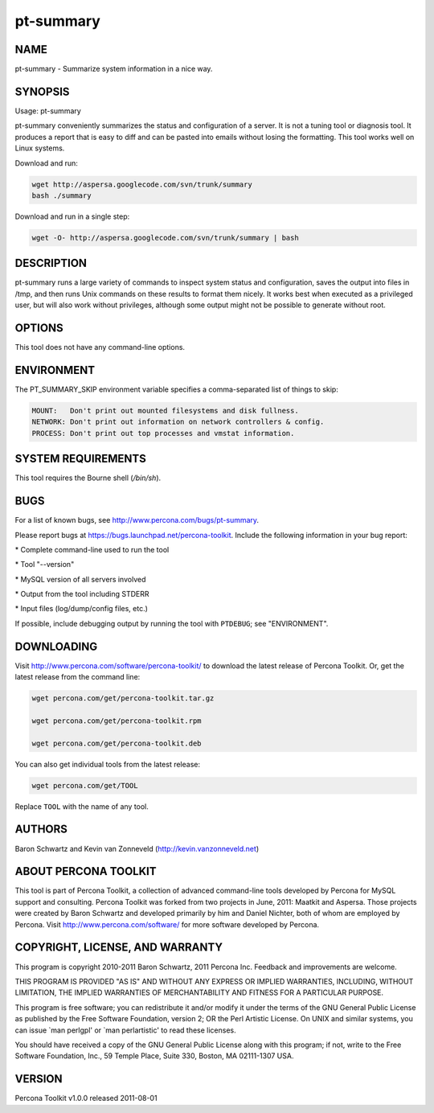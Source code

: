 
##########
pt-summary
##########

.. highlight:: perl


****
NAME
****


pt-summary - Summarize system information in a nice way.


********
SYNOPSIS
********


Usage: pt-summary

pt-summary conveniently summarizes the status and configuration of a server.
It is not a tuning tool or diagnosis tool.  It produces a report that is easy
to diff and can be pasted into emails without losing the formatting.  This
tool works well on Linux systems.

Download and run:


.. code-block:: perl

    wget http://aspersa.googlecode.com/svn/trunk/summary
    bash ./summary


Download and run in a single step:


.. code-block:: perl

    wget -O- http://aspersa.googlecode.com/svn/trunk/summary | bash



***********
DESCRIPTION
***********


pt-summary runs a large variety of commands to inspect system status and
configuration, saves the output into files in /tmp, and then runs Unix
commands on these results to format them nicely.  It works best when
executed as a privileged user, but will also work without privileges,
although some output might not be possible to generate without root.


*******
OPTIONS
*******


This tool does not have any command-line options.


***********
ENVIRONMENT
***********


The PT_SUMMARY_SKIP environment variable specifies a comma-separated list
of things to skip:


.. code-block:: perl

   MOUNT:   Don't print out mounted filesystems and disk fullness.
   NETWORK: Don't print out information on network controllers & config.
   PROCESS: Don't print out top processes and vmstat information.



*******************
SYSTEM REQUIREMENTS
*******************


This tool requires the Bourne shell (\ */bin/sh*\ ).


****
BUGS
****


For a list of known bugs, see `http://www.percona.com/bugs/pt-summary <http://www.percona.com/bugs/pt-summary>`_.

Please report bugs at `https://bugs.launchpad.net/percona-toolkit <https://bugs.launchpad.net/percona-toolkit>`_.
Include the following information in your bug report:


\* Complete command-line used to run the tool



\* Tool "--version"



\* MySQL version of all servers involved



\* Output from the tool including STDERR



\* Input files (log/dump/config files, etc.)



If possible, include debugging output by running the tool with \ ``PTDEBUG``\ ;
see "ENVIRONMENT".


***********
DOWNLOADING
***********


Visit `http://www.percona.com/software/percona-toolkit/ <http://www.percona.com/software/percona-toolkit/>`_ to download the
latest release of Percona Toolkit.  Or, get the latest release from the
command line:


.. code-block:: perl

    wget percona.com/get/percona-toolkit.tar.gz
 
    wget percona.com/get/percona-toolkit.rpm
 
    wget percona.com/get/percona-toolkit.deb


You can also get individual tools from the latest release:


.. code-block:: perl

    wget percona.com/get/TOOL


Replace \ ``TOOL``\  with the name of any tool.


*******
AUTHORS
*******


Baron Schwartz and Kevin van Zonneveld (http://kevin.vanzonneveld.net)


*********************
ABOUT PERCONA TOOLKIT
*********************


This tool is part of Percona Toolkit, a collection of advanced command-line
tools developed by Percona for MySQL support and consulting.  Percona Toolkit
was forked from two projects in June, 2011: Maatkit and Aspersa.  Those
projects were created by Baron Schwartz and developed primarily by him and
Daniel Nichter, both of whom are employed by Percona.  Visit
`http://www.percona.com/software/ <http://www.percona.com/software/>`_ for more software developed by Percona.


********************************
COPYRIGHT, LICENSE, AND WARRANTY
********************************


This program is copyright 2010-2011 Baron Schwartz, 2011 Percona Inc.
Feedback and improvements are welcome.

THIS PROGRAM IS PROVIDED "AS IS" AND WITHOUT ANY EXPRESS OR IMPLIED
WARRANTIES, INCLUDING, WITHOUT LIMITATION, THE IMPLIED WARRANTIES OF
MERCHANTABILITY AND FITNESS FOR A PARTICULAR PURPOSE.

This program is free software; you can redistribute it and/or modify it under
the terms of the GNU General Public License as published by the Free Software
Foundation, version 2; OR the Perl Artistic License.  On UNIX and similar
systems, you can issue \`man perlgpl' or \`man perlartistic' to read these
licenses.

You should have received a copy of the GNU General Public License along with
this program; if not, write to the Free Software Foundation, Inc., 59 Temple
Place, Suite 330, Boston, MA  02111-1307  USA.


*******
VERSION
*******


Percona Toolkit v1.0.0 released 2011-08-01

